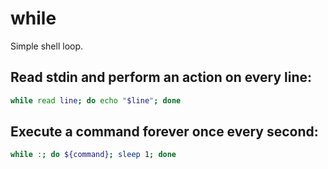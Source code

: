 * while

Simple shell loop.

** Read stdin and perform an action on every line:

#+BEGIN_SRC sh
  while read line; do echo "$line"; done
#+END_SRC

** Execute a command forever once every second:

#+BEGIN_SRC sh
  while :; do ${command}; sleep 1; done
#+END_SRC
